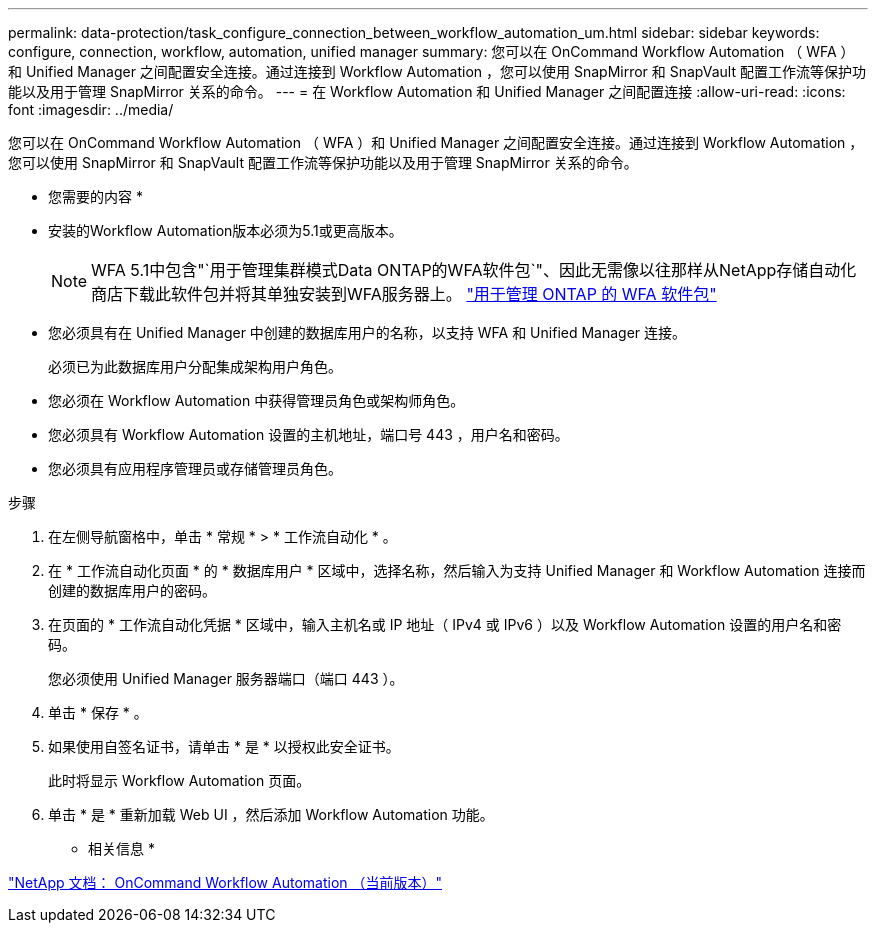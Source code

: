 ---
permalink: data-protection/task_configure_connection_between_workflow_automation_um.html 
sidebar: sidebar 
keywords: configure, connection, workflow, automation, unified manager 
summary: 您可以在 OnCommand Workflow Automation （ WFA ）和 Unified Manager 之间配置安全连接。通过连接到 Workflow Automation ，您可以使用 SnapMirror 和 SnapVault 配置工作流等保护功能以及用于管理 SnapMirror 关系的命令。 
---
= 在 Workflow Automation 和 Unified Manager 之间配置连接
:allow-uri-read: 
:icons: font
:imagesdir: ../media/


[role="lead"]
您可以在 OnCommand Workflow Automation （ WFA ）和 Unified Manager 之间配置安全连接。通过连接到 Workflow Automation ，您可以使用 SnapMirror 和 SnapVault 配置工作流等保护功能以及用于管理 SnapMirror 关系的命令。

* 您需要的内容 *

* 安装的Workflow Automation版本必须为5.1或更高版本。
+
[NOTE]
====
WFA 5.1中包含"`用于管理集群模式Data ONTAP的WFA软件包`"、因此无需像以往那样从NetApp存储自动化商店下载此软件包并将其单独安装到WFA服务器上。 https://automationstore.netapp.com/pack-list.shtml["用于管理 ONTAP 的 WFA 软件包"]

====
* 您必须具有在 Unified Manager 中创建的数据库用户的名称，以支持 WFA 和 Unified Manager 连接。
+
必须已为此数据库用户分配集成架构用户角色。

* 您必须在 Workflow Automation 中获得管理员角色或架构师角色。
* 您必须具有 Workflow Automation 设置的主机地址，端口号 443 ，用户名和密码。
* 您必须具有应用程序管理员或存储管理员角色。


.步骤
. 在左侧导航窗格中，单击 * 常规 * > * 工作流自动化 * 。
. 在 * 工作流自动化页面 * 的 * 数据库用户 * 区域中，选择名称，然后输入为支持 Unified Manager 和 Workflow Automation 连接而创建的数据库用户的密码。
. 在页面的 * 工作流自动化凭据 * 区域中，输入主机名或 IP 地址（ IPv4 或 IPv6 ）以及 Workflow Automation 设置的用户名和密码。
+
您必须使用 Unified Manager 服务器端口（端口 443 ）。

. 单击 * 保存 * 。
. 如果使用自签名证书，请单击 * 是 * 以授权此安全证书。
+
此时将显示 Workflow Automation 页面。

. 单击 * 是 * 重新加载 Web UI ，然后添加 Workflow Automation 功能。


* 相关信息 *

http://mysupport.netapp.com/documentation/productlibrary/index.html?productID=61550["NetApp 文档： OnCommand Workflow Automation （当前版本）"]
